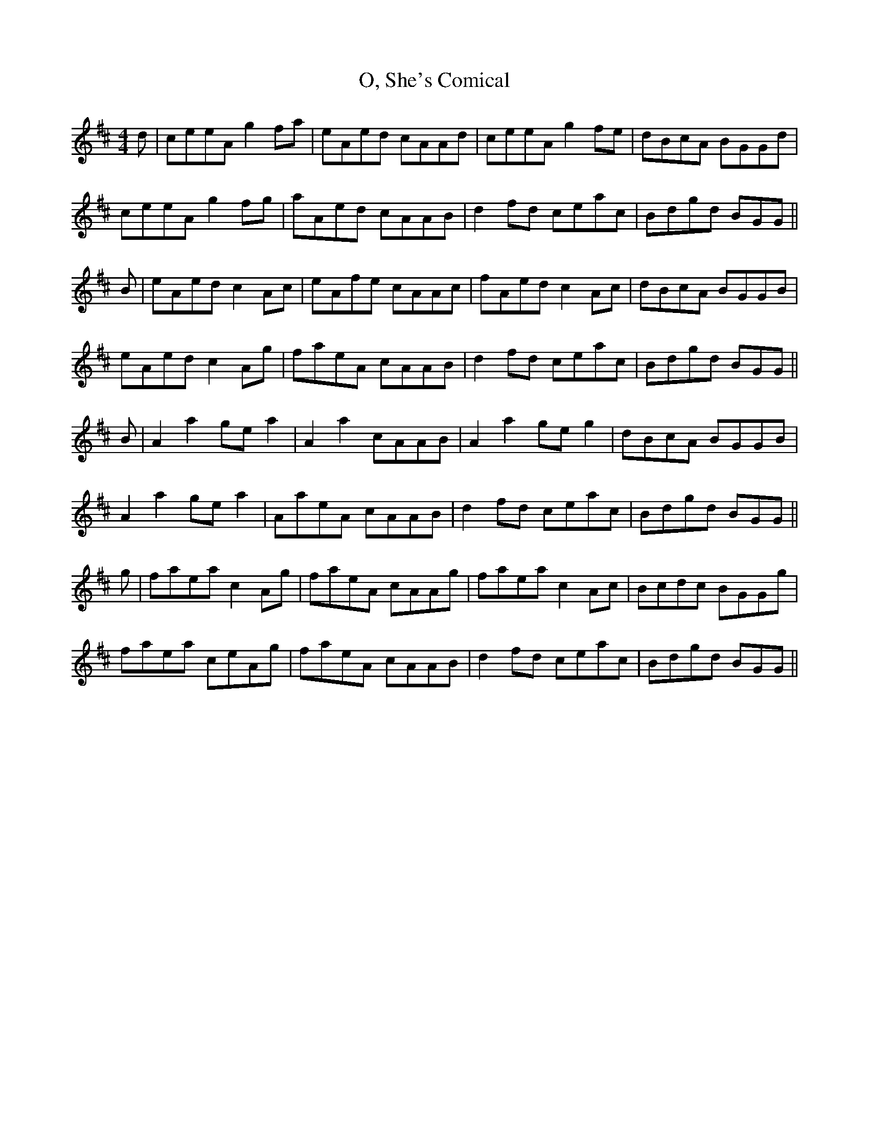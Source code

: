 X: 29947
T: O, She's Comical
R: reel
M: 4/4
K: Amixolydian
d|ceeA g2 fa|eAed cAAd|ceeA g2 fe|dBcA BGGd|
ceeA g2 fg|aAed cAAB|d2 fd ceac|Bdgd BGG||
B|eAed c2 Ac|eAfe cAAc|fAed c2 Ac|dBcA BGGB|
eAed c2 Ag|faeA cAAB|d2 fd ceac|Bdgd BGG||
B|A2 a2 ge a2|A2 a2 cAAB|A2 a2 ge g2|dBcA BGGB|
A2 a2 ge a2|AaeA cAAB|d2 fd ceac|Bdgd BGG||
g|faea c2 Ag|faeA cAAg|faea c2 Ac|Bcdc BGGg|
faea ceAg|faeA cAAB|d2 fd ceac|Bdgd BGG||

